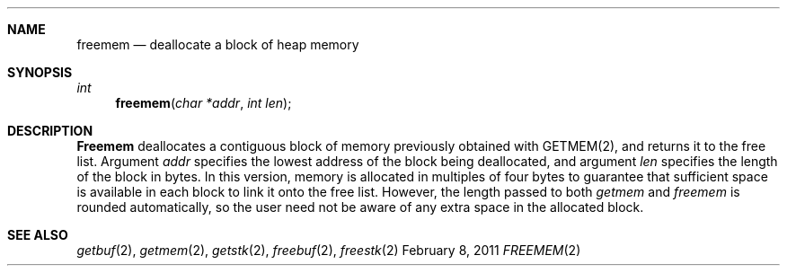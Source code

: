 .\"Modified from man(1) of FreeBSD, the NetBSD mdoc.template, and mdoc.samples.
.\"See Also:
.\"man mdoc.samples for a complete listing of options
.\"man mdoc for the short list of editing options
.\"/usr/share/misc/mdoc.template
.ds release-date February 8, 2011
.ds xinu-platform avr-Xinu
.\"
.Os XINU V7
.Dd \*[release-date] 
.Dt FREEMEM \&2 \*[xinu-platform]
.Sh NAME
.Nm freemem
.Nd deallocate a block of heap memory
.Sh SYNOPSIS
.Ft int Fn freemem "char *addr" "int len"
.Sh DESCRIPTION
.Nm Freemem
deallocates a contiguous block of memory
previously obtained with GETMEM(2),
and returns it to the free list.
Argument \f2addr\f1 specifies the lowest address
of the block being deallocated, and argument \f2len\f1 specifies the
length of the block in bytes.
In this version, memory is allocated in  multiples of four bytes to guarantee
that sufficient space is available in each block to link it onto the free
list.
However, the length passed to both \f2getmem\f1 and \f2freemem\f1 is
rounded automatically, so the user need not be aware of any extra space in
the allocated block.
.Sh SEE ALSO
.Xr getbuf 2 ,
.Xr getmem 2 ,
.Xr getstk 2 ,
.Xr freebuf 2 ,
.Xr freestk 2
